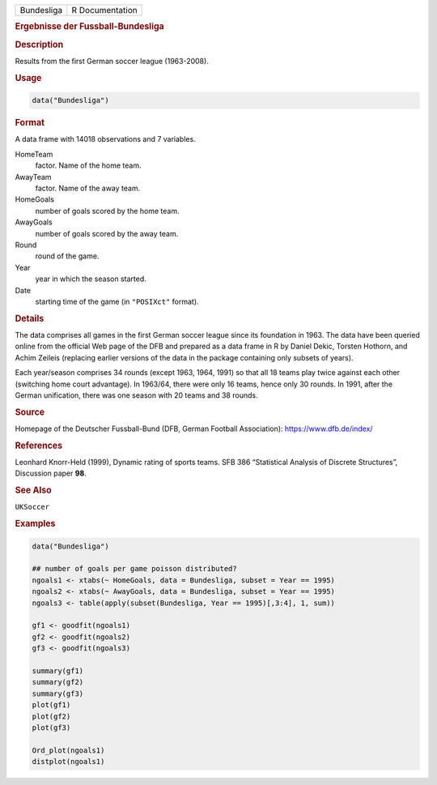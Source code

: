 .. container::

   ========== ===============
   Bundesliga R Documentation
   ========== ===============

   .. rubric:: Ergebnisse der Fussball-Bundesliga
      :name: Bundesliga

   .. rubric:: Description
      :name: description

   Results from the first German soccer league (1963-2008).

   .. rubric:: Usage
      :name: usage

   .. code:: R

      data("Bundesliga")

   .. rubric:: Format
      :name: format

   A data frame with 14018 observations and 7 variables.

   HomeTeam
      factor. Name of the home team.

   AwayTeam
      factor. Name of the away team.

   HomeGoals
      number of goals scored by the home team.

   AwayGoals
      number of goals scored by the away team.

   Round
      round of the game.

   Year
      year in which the season started.

   Date
      starting time of the game (in ``"POSIXct"`` format).

   .. rubric:: Details
      :name: details

   The data comprises all games in the first German soccer league since
   its foundation in 1963. The data have been queried online from the
   official Web page of the DFB and prepared as a data frame in R by
   Daniel Dekic, Torsten Hothorn, and Achim Zeileis (replacing earlier
   versions of the data in the package containing only subsets of
   years).

   Each year/season comprises 34 rounds (except 1963, 1964, 1991) so
   that all 18 teams play twice against each other (switching home court
   advantage). In 1963/64, there were only 16 teams, hence only 30
   rounds. In 1991, after the German unification, there was one season
   with 20 teams and 38 rounds.

   .. rubric:: Source
      :name: source

   Homepage of the Deutscher Fussball-Bund (DFB, German Football
   Association): https://www.dfb.de/index/

   .. rubric:: References
      :name: references

   Leonhard Knorr-Held (1999), Dynamic rating of sports teams. SFB 386
   “Statistical Analysis of Discrete Structures”, Discussion paper
   **98**.

   .. rubric:: See Also
      :name: see-also

   ``UKSoccer``

   .. rubric:: Examples
      :name: examples

   .. code:: R

      data("Bundesliga")

      ## number of goals per game poisson distributed?
      ngoals1 <- xtabs(~ HomeGoals, data = Bundesliga, subset = Year == 1995)
      ngoals2 <- xtabs(~ AwayGoals, data = Bundesliga, subset = Year == 1995)
      ngoals3 <- table(apply(subset(Bundesliga, Year == 1995)[,3:4], 1, sum))

      gf1 <- goodfit(ngoals1)
      gf2 <- goodfit(ngoals2)
      gf3 <- goodfit(ngoals3)

      summary(gf1)
      summary(gf2)
      summary(gf3)
      plot(gf1)
      plot(gf2)
      plot(gf3)

      Ord_plot(ngoals1)
      distplot(ngoals1)
